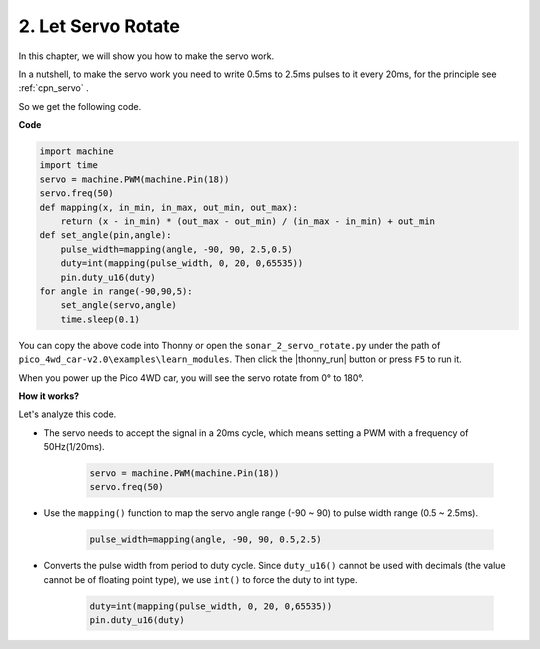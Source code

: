 2. Let Servo Rotate
=======================

In this chapter, we will show you how to make the servo work.


In a nutshell, to make the servo work you need to write 0.5ms to 2.5ms pulses to it every 20ms, for the principle see :ref:`cpn_servo` .

So we get the following code.

**Code**

.. code-block:: python

    import machine
    import time
    servo = machine.PWM(machine.Pin(18))
    servo.freq(50)
    def mapping(x, in_min, in_max, out_min, out_max):
        return (x - in_min) * (out_max - out_min) / (in_max - in_min) + out_min
    def set_angle(pin,angle):
        pulse_width=mapping(angle, -90, 90, 2.5,0.5)
        duty=int(mapping(pulse_width, 0, 20, 0,65535))
        pin.duty_u16(duty)
    for angle in range(-90,90,5):
        set_angle(servo,angle)
        time.sleep(0.1)

You can copy the above code into Thonny or open the ``sonar_2_servo_rotate.py`` under the path of ``pico_4wd_car-v2.0\examples\learn_modules``. Then click the |thonny_run| button or press ``F5`` to run it.

When you power up the Pico 4WD car, you will see the servo rotate from 0° to 180°.


**How it works?**

Let's analyze this code.

* The servo needs to accept the signal in a 20ms cycle, which means setting a PWM with a frequency of 50Hz(1/20ms).

    .. code-block:: python

        servo = machine.PWM(machine.Pin(18))
        servo.freq(50)

* Use the ``mapping()`` function to map the servo angle range (-90 ~ 90) to pulse width range (0.5 ~ 2.5ms).

    .. code-block:: python

        pulse_width=mapping(angle, -90, 90, 0.5,2.5)

* Converts the pulse width from period to duty cycle. Since ``duty_u16()`` cannot be used with decimals (the value cannot be of floating point type), we use ``int()`` to force the duty to int type.

    .. code-block:: python

        duty=int(mapping(pulse_width, 0, 20, 0,65535))
        pin.duty_u16(duty)